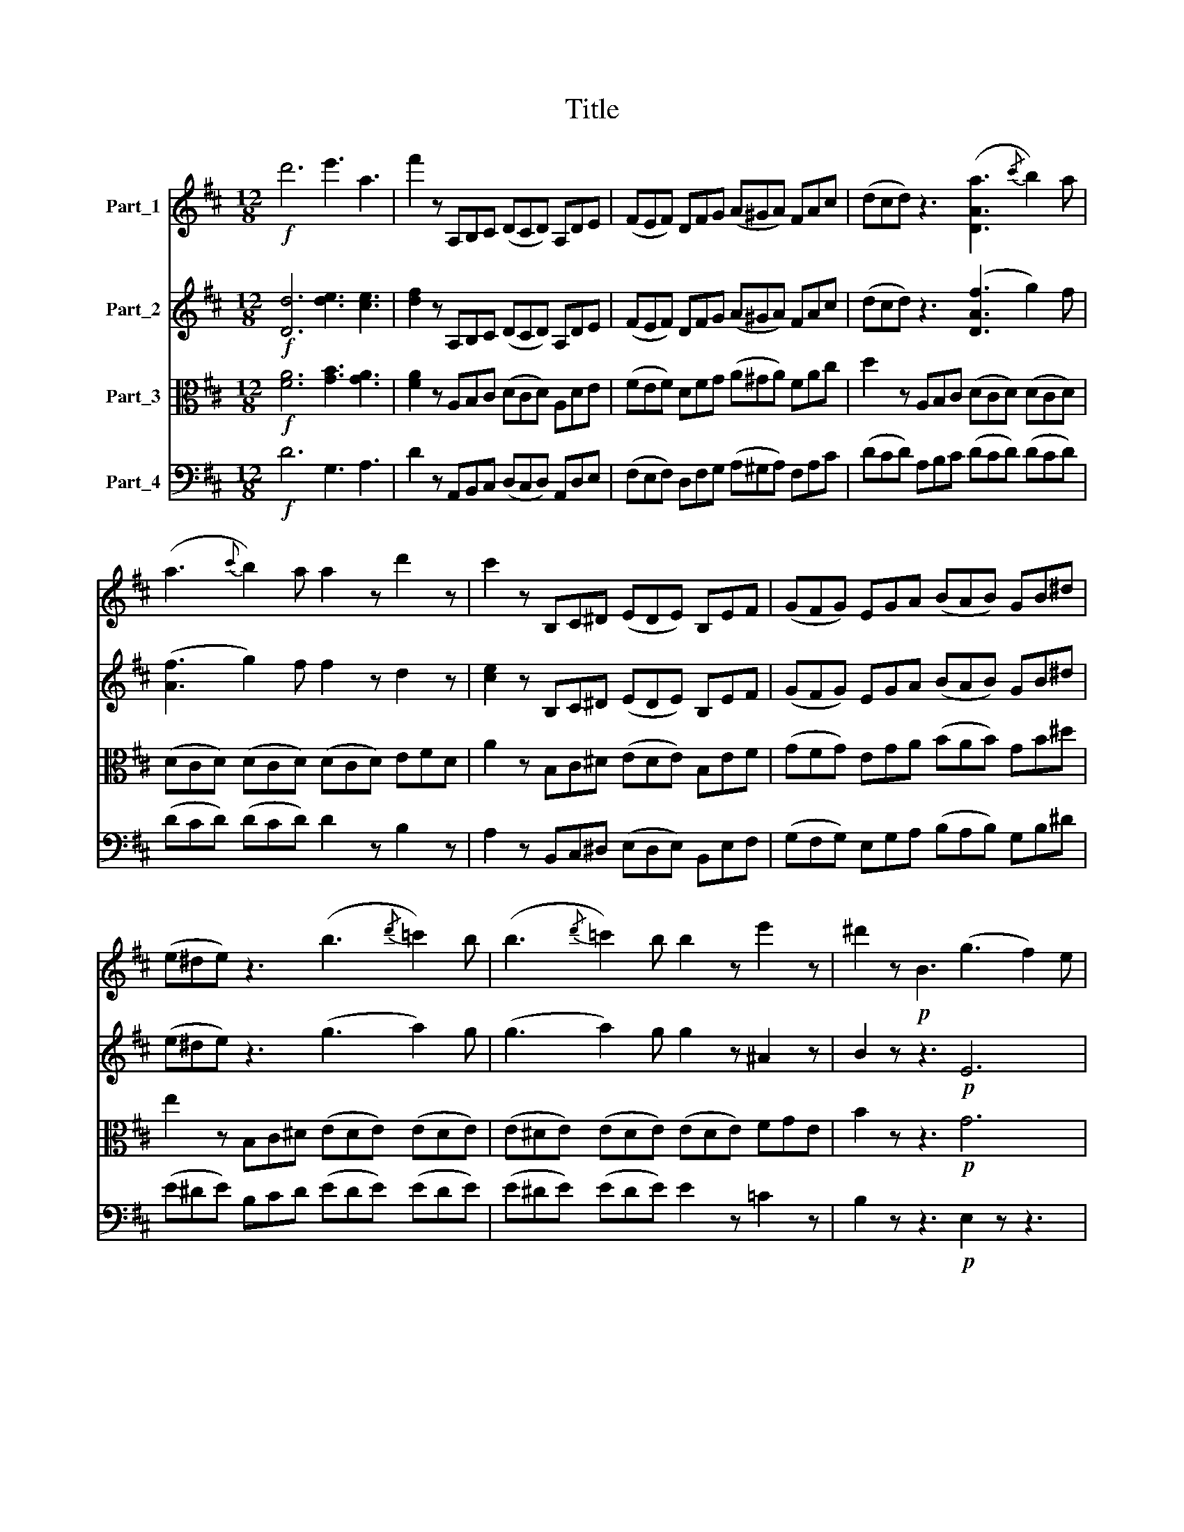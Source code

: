X:1
T:Title
%%score 1 2 ( 3 4 ) 5
L:1/8
M:12/8
K:D
V:1 treble nm="Part_1"
V:2 treble nm="Part_2"
V:3 alto nm="Part_3"
V:4 alto 
V:5 bass nm="Part_4"
V:1
!f! d'6 e'3 a3 | f'2 z A,B,C (DCD) A,DE | (FEF) DFG (A^GA) FAc | (dcd) z3 ([DAa]3{/c'} b2) a | %4
 (a3{c'} b2) a a2 z d'2 z | c'2 z B,C^D (EDE) B,EF | (GFG) EGA (BAB) GB^d | %7
 (e^de) z3 (b3{/d'} =c'2) b | (b3{/d'} =c'2) b b2 z e'2 z | ^d'2 z!p! B3 (g3 f2) e | %10
 (e3 d2) c (c3 B2) A | (A3 F2) A (g3 f2) e | (e3 d2) c (c3 B2) A | (A3 F2) D (d3 ^A2) d | %14
 (d3 B2) z (d3 ^A2) d | (d3 B2) z (E3 F2) G |!p! (B3 A3 G3 E3) | D2 z A3 (g3 f2) e | %18
 (e3 d2) c (c3 B2) A | (A3 F2) A (g3 f2) e | (e3 d2) c (c3 B2) A | (A3 F2) D (d3 ^A2) d | %22
 (d3 B2) z (d3 ^A2) d | (d3 B2) d!p! (d3 B2) d | (d3 B2) d (d3 B2) e |!pp! (e3 B2) e (e3 B2) e | %26
 (e3 d2) e (e3 d2) e | (e3 c2) a (a3 e2) c' | (c'3 a2) e' (e'3 a2) d' |!f! d'6 e'3 a3 | %30
 f'2 z!p! A,B,C (DCD) A,DE | (FEF) DEF (GFG) ABc | (dcd) ABc (dcd) efg | (aga) ega (bab) fab | %34
 (c'bc') abc' (d'c'd') abc' |!f! (d'c'd') abc'!pp! (d'!f!c'd') abc' | (d'c'd') abc' (d'c'd') abc' | %37
 (d'c'b) ba^g gfe edc | c2 z!p! (f3 e3) d3 | .c3 .B3 .^d3 .e3 | (f6 ^d3) B3 |!f! ^g3 (c3 B3) .A3 | %42
 .^G3 (c3 B3) .A3 | .^G3 (!>!A3 G3) !>!.F3 | .E2 z z3 z6 | z12 | z12 | %47
 (B,A,B,) =CDE!<(! =FGA B=cd!<)! |!ff! e2 z z3 z6 | z12 | z12 |!mf! (GFG) A_B!<(!=c dcd e=fg!<)! | %52
!ff! a2 z z3 z6 | z6 (a^ga) a3 | (a6 A2) z z3 | z6 (a^ga) a3 | (a6 A2) z z3 | (a6 A2) z z3 | (e12 | %59
!>(! E6-) E2!>)! z E3 |!p! (e6 d3 c3) | (c3- c2 B ^G3 E3) | (e6 d3 c3) | (c3- c2 B ^G3 E3) | %64
 (A12- | A6 E3) A3 | (A3 ^G3){G} F3 E3 | (E6 A2) z E3 | (e6 d3 c3) | (c3- c2 B ^G3 E3) | %70
 (e3 d3 d3 c3) | (c3- c2 B ^G3 E3) |!p! (A6 ^G3 F3) | F12 | E12- | E6 (E6 | D3) z3 z6 | %77
 z3 (=F3 E3 D3) | (C6 B,6) | z3 E3 (d3 c2) B | (B3 A2) ^G (G3 F2) E | A3 E3!p!!mf! (d3 c2) B | %82
 (B3 A2) ^G (G3 F2) E | A3 E3 (g3 f2) e | (e3 d2) c (c3 B2) A | (a3 f3 e3 ^d3) | (e3 c3 d3- d2 B) | %87
 A2 z!p! EF^G (AGA) EAB | (cBc) Acd (e^de) cef |!f! (gf).e dce (gf).e dce | gfe dcB ^AGF EDC | %91
 B,2 z!p! F^G^A (BAB) FBc | (dcd) Bde (fef) ^df^g |!f! (a^g).f e^df (ag).f edf | %94
 a^gf e^dc ^BA^G FE^D | C2 z!f! EF^G (AGA) Bcd | (e^de) f^ga (bab) c'd'b | e'2 z EF^G (AGA) Bcd | %98
 (e^de) f^ga (bab) c'd'b | e'2 z!pp! .F!f!G^A (BAB) dcB | ABc def (gfg) abc' | %101
 d'2 z e'f'^g'!ff! (a'g')f' e'^d'f' | (a'^g')f' e'^d'f' (a'g')f' e'd'f' | a'^g'f' e'd'c' ba^g fag | %104
 fed cBA ^GFE DCB, |!ff! [A,EA]6 B3 E3 | c3 z3 z6 | z12 | z12 |!p! (EDE) =FGA!<(! _B=cd e=fg!<)! | %110
!f! a2 z z3 z6 | z12 | z12 |!p! (CB,C) DE=F!<(! GAB cde!<)! |!f! =f2 z z3 z6 | z6 (d'c'd') d'3 | %116
 (d'6 d2) z z3 | z6 (d'c'd') d'3 | (d'6 d2) z z3 | (d'6 d2) z z3 | z3!p! A,CD (EDE) CEF | %121
 (GFG) EGA (_BAB) GAB | (cBc) Acd (ede) cef | (gfg) ega (_bab) e^ga | (bab) eab (c'bc') abc' | %125
!f! d'6 e'3 a3 | f'3 z3 z6 | [Dfa]6 [df]3 [Ad]3 | [FA]3 [DF]3 (a3{/c'} b2) a | %129
 (a3{/c'} b2) a a3 d'3 | c'2 z B,C^D (EDE) B,EF | (GFG) EGA (BAB) GB^d | %132
 (e^de) Beg (b3{/d'} =c'2) b | (b3{/d'} =c'2) b b3 e'3 | ^d'2 z!p! B3 (g3 f2) e | %135
 (e3 d2) c (c3 B2) A | (A3 F2) A (g3 f2) e | (e3 d2) c (c3 B2) A | (A3 F2) D (d3 ^A2) d | %139
 (d3 B2) z (d3 ^A2) d | (d3 B2) z!p! (E3 F2) G | (B3 A3 G3 E3) | (D3 F2) A (d3 ^A2) d | %143
 (d3 B2) z (d3 ^A2) d |!p! (d3 B2) d (d3 B2) d | (d3 B2) d (d3 B2) d | (d3 _B2) d (d3 B2) _e | %147
 (_e3 _B2) e (e3 B2) e | (_e3 _B2) e (e3 B2) e |!f! (_e3 =c2) e (e3 c2) =f | (=f6 _e3 d3) | %151
 (d3- d2 =c A3 =F3) | (=f3 e3 _e3 d3) | (d3- d2 =c A3 =F3) |!p! (_B12- | B6 =F3) _B3 | %156
 (_B3 A3){A} G3 =F3 | (=F6 D6- | D6)!<(! (=C3 _B,3)!<)! | _E12 |!<(! (D3 _D3 =C3 _B,3)!<)! | %161
 _E6- E3 =F3 |!p! (=f6 d3 _B3) | (=f6 d3 A3) | (=f6 d3 G3) | (G12- | G3 ^G3 A3 B3) | %167
!pp! =c6 .d3 .G3 | .e3 z3 z6 | =c6 .d3 .G3 | .e2 z z3 z3!pp! .G.A.B | (=cBc) .G.c.d e2 z .G.c.d | %172
 (ede) .=c.e.=f g2 z z3 |!pp! E6 .=F3 .D3 | .C2 z z3 z3!pp! .E.F.^G | (A^GA) .E.A.B c2 z .A.c.d | %176
 (ede) ce=f g2 z z3 |!pp! d6 ._B3 .G3 | .F3 z3 z6 |!p! (!>!d6 ._e3) .A3 | .d3 .G3 !>!=c3- c2 B | %181
 .B3 !>!g6 =f3- | f3 (_e3- e2 d =c2 B) | .=c2 z z3 z6 | z12 | z3 ABc (dcd) e=fg | %186
 (aga A) z z (cBc e) z z | (dcd =f) z z (_bab g) z z |!f! (d'6 ._e'3) .a3 | .d'3 .g3 =c'3- c'2 c' | %190
 b3 g3 _b3- b2 b | a3 =f3 a3- a2 a | !>!^g6 !>!=g6 | !>!f6 !>!=f6 | %194
 [G,_E_e]2 z!ff! _B,=CD (EDE) B,E=F | G2 z z3 z6 | z3!ff! _b=c'd' (_e'd'e') be'=f' | %197
 g'2 z _b3 g3 _e3 | d2 z!ff! ^G,B,C (DCD) B,DE | =F2 z z3 z6 | z3 ^gbc' (d'c'd') bd'e' | %201
 =f'2 z =f3 e3 d3 | c2 z!p! A,CD (EDE) CEF | (GFG) EGA (_BAB) GAB | (cBc) EAB (cBc) Acd | %205
!f! (ede) A^de (fef) Aef | g2 z!ff! a3 (g'3 f'2) e' | (e'3 d'2) c' (c'3 b2) a | %208
 (a3 f2) A (g3 f2) e | (e3 d2) c (c3 B2) A | (A3 F2) D (d3 ^A2) d | (d3 B2) z (d3 ^A2) d | %212
 (d3 B2) z (E3 F2) G | (B3 A3 G3 E3) | (D3 F2) A (d3 ^A2) d | (d3 B2) z!mf! (d3 ^A2) d | %216
!p! (d3 B2) d (d3 B2) d | (d3 B2) d (d3 B2) d | (d3 _B2) d (d3 B2) d |!pp! (=c3 _B2) c (c3 B2) c | %220
 (=c3 A2) c (c3 A2) c | (B3 A2) B (B3 A2) B | (B3 ^G2) B (B3 G2) B | (_B3 G2) B (B3 G2) e | %224
!f! (e3 A2) e (e3 A2) e | (e3 A2) e (e3 A2) a | (a6 g3 f3) | (f3- f2 e c3 A3) | (a6 g3 f3) | %229
 (f3- f2 e c3 A3) |!p! d12- | d6 A3 d3 | (d3 c3){c} B3 A3 | (A6 d3) A3 | (a6 g3 f3) | %235
 (f3- f2 e c3 A3) | (a3 ^g3 =g3 f3) | (f3- f2 e c3 A3) |!p! (d6 c3 B3) | B12 | A12- | A6 A6 | %242
 (G3 F3 G3 ^A3) | (B3 c3 d3) z3 | z12 | z3 A3 (g3 f2) e | (e3 d2) c (c3 B2) A | d3 A3 (g3 f2) e | %248
 (e3 d2) c (c3 B2) A | d3 d3 (=c'3 b2) a | (a3 g2) f (f3 e2) d | (d'3 b3 a3 ^g3) | %252
 (a3 f3 g3- g2 e) | d2 z!p! ABc (dcd) Ade | (fef) dfg (a^ga) fab |!f! (=c'b).a gfa (c'b).a gfa | %256
 =c'ba gfe ^d=cB AGF | E2 z!p! Bc^d (ede) Bef | (gfg) ega (bab) ^gbc' | %259
!f! (d'c').b a^gb (d'c').b agb | d'c'b a^gf ^edc BA^G | F2 z!f! ABc (dcd) efg | %262
 (a^ga) bc'd' (e'c'd') e'f'g' | a'2 z ABc (dcd) efg | (a^ga) bc'd' (e'c'd') e'f'g' | %265
 (a'g'f') (f'e'd') (d'c'b) (d'c'b) | (agf) edc BAG FED |!ff! Adf a^ga Bdf b^ab | %268
 Beg b^ab ce=a c'bc' | dfb d'2 z =CFA e2 z | DGA B2 z A,B,=C DEF | GFG G, z z z6 | z12 | %273
 (e6 .f3) .B3 | .e3 .A3 !>!d3- d2 c | c3!f! a6 g3- | g3 .f.g.a (bab) .c'.d'.e' | f'2 z a6 g3- | %278
 g3 .f.g.a (bab) .c'.d'.e' | f'2 z!p! (a3 ._b3) .e3 | .a3 .d3 g3- g2 =f | (=f12- | f6 ^f6) | %283
 (g6 ^g6 | a6 ^g6) | A,B,C DEF (GFG) EGA | (_BAB) GA=B (cBc) Acd |!f! (ede) Ace (gfg) abc' | %288
!ff! d'6 e'3 a3 | f'12 | d'6 e'3 a3 | f'6 c'6 | d'6 b6 | a6 f6 |!f! d3 B3 A3 ABc | %295
 (dcd) Acd (ede) Ade | (fef) def (^gfg) eab | (c'bc') abc' (d'c'd') ad'e' |!f! f'3 g'3 e'3 c'3 | %299
 a'12- | a'2 z g'3 e'3 c'3 | d'3 a3 (g'3 f'2) e' | (e'3 d'2) c' (c'3 b2) a | d'3 a3 (g'3 f'2) e' | %304
 (e'3 d'2) c' (c'3 b2) a | d'3 z3!p! (c3 d2) e | (e3 f2) g (g3 ^g2) a | (a3 b2) c' (c'3 d'2) e' | %308
 (e'3 f'2) g' g'3!ff! abc' | (d'c'd') ad'e' (f'e'f') abc' | (d'c'd') fg^g (aga) Ade | %311
 (fef) ABc (dcd) FG^G | AFD FAd (fA).d fad' | f'2 z z3 [Aa]2 z z3 | [Af]2 z z3 [A,Ec]2 z z3 | %315
 [Dd]2 z z3 z6 |] %316
V:2
!f! [Dd]6 [de]3 [ce]3 | [df]2 z A,B,C (DCD) A,DE | (FEF) DFG (A^GA) FAc | (dcd) z3 ([DAf]3 g2) f | %4
 ([Af]3 g2) f f2 z d2 z | [ce]2 z B,C^D (EDE) B,EF | (GFG) EGA (BAB) GB^d | (e^de) z3 (g3 a2) g | %8
 (g3 a2) g g2 z ^A2 z | B2 z z3!p! E6 | E6 E6 | F2 z z3 E6 | E6 E6 | F2 z z3 (!>!^A6 | %14
 B2) z z3 (!>!^A6 | B2) z z3 z6 | (G3 F3 E3 C3) | D3 z3!p! C6 | E6 E6 | F2 z z3 C6 | E6 E6 | %21
 F2 z z3 D6- | D3 z3 D6- | D3 z3 z3 z2!p! B | (B3 G2) B (B3 G2) B |!pp! (B3 G2) B (B3 G2) d | %26
 (d3 B2) d (d3 B2) c | (c3 A2) c (c3 A2) e | (e3 c2) g (g3 e2) [df] |!f! [df]6 [de]3 [ce]3 | %30
 [df]2 z z3 z6 |!p! !>![Dd]6 e3 A3 | f6 g6- | g3 g3 f3 d3 | g6 (f6 | e3)!f! (a3 .^g3) .f3 | %36
 .e3 .f3 .B3 .F3 | E6 z3 (^GAB) | A2 z!p! (d3 c3) B3 | .A3 .G3 .F3 .E3 | (^D3 C3) B,3 DEF | %41
!f! B,3 (A3 ^G3) .F3 | .E3 (A3 ^G3) .F3 | .E3 (!>!F3 E3) .B,3 | .B,2 z z3 z6 | z12 | %46
 (A,^G,A,) A,3 A,6 | G,6 G,6 | G,2 z z3 z6 | z12 | (=FEF) F3 F6 |!<(! [=CE]6 [CE]6!<)! | %52
 [=C=F]2 z z3 z6 | (=FEF) F3 E6 | D6 E6 | (=FEF) F3 E6 | (DCD) D3 D6 | (^DCD) D3 D6 | E6 E6 | %59
!>(! E6- E3-!>)! E3 |!p! (E6 ^G3 A3) | F6 z3 E3 | (E6 ^G3 A3) | F6 z3 E3 | (A6 G3 F3) | %65
 (F3- F2 E C3 A,3) | D12 | (C6 E2) z E3 | (E3 F3!<(! ^G3 A3)!<)! |!>(! (F6!>)! E6- | %70
 E3 F3!<(! G3 A3)!<)! |!>(! (F6!>)! E6) |!p! C12 | (F6 B,6) | B,12- | B,6 C6 | (D3 C3 D3 ^E3) | %77
 (F3 ^G3 A3 F3) | E12- | E2 z z3 D6- | D3 D3 D3 D3 | E3 z3 D6- | D3 D3 D3 D3 | E3 A,3 (G3 F2) E | %84
 (E3 D2) C (C3 B,2) A, | (A3 D3 C3 ^B,3) | (C3 A,3 B,3 ^G,3) | A,3 z3!p! A,3 z3 | A,3 z3 A,3 z3 | %89
!f! ^A,3 A,3 A,3 A,3 | ^A,3 z3 z3!p! (A,3 | B,3) z3 B,3 z3 | B,3 z3 B,3 z3 |!f! ^B,3 B,3 B,3 B,3 | %94
 ^B,6 z3!p! (B,3 | C2) z!f! (!>!e6 d3) | (c6 B6) | z3 (e3 ^d3) =d3 | (c6 B6) | z3 F6 ^G3 | A6 A6 | %101
!ff! a6- (a^g)f e^df | (a^g)f e^df (ag)f edf | a2 z z3 c2 z z3 | [DBf]2 z z3 [EBe]2 z z3 | %105
!ff! [CE]6 =F3 E3 | E3 z3 z6 | z12 |!p! (!>!DCD) D3 D6 |!<(! =C6 C6 | =C2!<)! z z3 z6 | z12 | %112
!p! (_B,A,B,) B,3 B,6 |!<(! A,6 A,6 | A,2!<)! z z3 z6 | (DCD) D3 D6 | D3 z3 z6 | (DCD) D3 D6 | %118
 D2 z z3 z6 |!<(! (EDE) E3 E6!<)! |!f! E2 z z3 z6 |!p! E2 z z3 z6 | E2 z z3 z6 | z12 | z12 | %125
!f! [df]6 [de]3 [ce]3 | d2 z A,B,C (DCD) A,DE | (FEF) DFG (A^GA) FAc | (dcd) z3 (f3 g2) f | %129
 (f3 g2) f f3 d3 | A2 z z3 z6 | !>![EBb]6 [Bg]3 [Be]3 | [GB]3 G3 (g3 a2) g | (g3 a2) g g3 e3 | %134
 B2 z z3!p! E6 | (AEA) A3 (EA,E) E3 | (FDF) F3 E6 | (AEA) A3 (EA,E) E3 | D2 z z3 D6- | %139
 D2 z z3 !>!D6- | D2 z z3 z6 | (G3 F3 E3 C3) | D3 z3 D6- | D2 z z3 D6- | D2 z z3 z3 z2!p! B | %145
 (B3 G2) B (B3 G2) _B | (_B3 G2) B (B3 G2) B | (_B3 G2) B (B3 G2) B | (_B3 G2) B (B3 G2) B | %149
!f! (_B3 _G2) B (B3 G2) B | (_B6 A3 B3) | (G6 =F6- | F3 G3 A3 _B3) | (G6 =F2) z F3 | %154
!p! (_B6 A3 G3) | (G3- G2 =F D3 _B,3) | _E6- E3 E3 | (D6 _B,6- | B,6)!<(! (=C3 D3)!<)! | %159
 (A,6 =C3 A,3) |!<(! (_B,6 =C3 D3)!<)! | (A,6 =C3 =F3) |!p! =F12- | F12- | F6 z3 G,3 | %165
 (=F6 D3 G,3) | G,6 z6 |!pp! =C6 .C3 .B,3 | .=C2 z!pp! .G,.A,.B, (CB,C) .G,.C.D | E6 .D3 .=F3 | %170
 .E2 z!pp! .G,.A,.B, (=CB,C) .G,.C.D | E2 z .=C.E.=F (G^FG) .E.G.B | =c2 z z3 z6 | %173
!pp! C6 .D3 .^G,3 | .A,2 z!pp! .E.F.^G (AGA) .E.A.B | c2 z .A,.C.D (EDE) .C.E.F | G2 z z3 z6 | %177
!pp! F6 .G3 .C3 | .A2 z A,B,C (DCD) A,B,C | D2 z!p! DGA (_BAB =c) z z | (AGA _B) z z (GFG A) z z | %181
 z3 (=f_ed =cBc d) z z | (BAB =c) z z (_AGA G2) z | (!>!=c6 .d3) .G3 | .=c3 .=F3 !>!_B3- B2 A | %185
 A2 z z3 z3 .d3 | .c3 (=f3 e3) .c3 | .A3 z3 z3!f! DFG | (AGA) FGA (_BAB) =c2 z | (d6 _e3) A3 | %190
 d3 G3 g3- g2 g | =f2 z z3 z3!f! Ade | (=fef) Acd (ede) cde | (dcd) ABc (dcd) =FGA | _B2 z z3 z6 | %195
 z3!ff! _B=cd (_ede) Be=f | g2 z z3 _B6- | B3!ff! [_E_e]3 [Ee]3 [Ee]3 | [Dd]2 z z3 z6 | %199
 z3!ff! ^GBc (dcd) Bde | =f2 z z3 d6- | d3!ff! [D=f]3 [De]3 [Dd]3 | c3 z3 z6 |!p! [CE]2 z z3 z6 | %204
 C2 z z3 z6 | z12 | z6!f! (AEA) A3 | (AEA) A3 (AEA) A3 | (ADA) A3 (AEA) A3 | (AEA) A3 (AEA) A3 | %210
 A2 z z3 !>!D6- | D2 z z3 !>!D6- | D2 z z3 z3 B,3 | (B,3 F3) (E3 C3) | D2 z z3 (F6 | G2) z z3 (F6 | %216
 G2) z z3 z3 z2!p! B | (B3 G2) B (B3 G2) _B | (_B3 G2) B (B3 G2) B |!pp! (_B3 G2) B (B3 G2) B | %220
 (A3 =F2) A (A3 F2) A | (A3 =F2) A (A3 F2) A | (D3 B,2) D (D3 B,2) D | (G3 E2) G (G3 E2) _B | %224
!f! (A3 G2) A (A3 G2) A | (A3 G2) A (A3 G2) A | (A6 c3 d3) | B6 z3 A3 | (A3 B3 c3 d3) | B6 z3 A3 | %230
!p! (d6 c3 B3) |!>(! (B3- B2!>)! A F3 D3) | G12 | (F6 A2) z z3 | (A3 B3!<(! c3 d3)!<)! | %235
!>(! (B6!>)! A6- | A3 B3!<(! c3 d3)!<)! |!>(! (B6!>)! A3) A3 |!p! d6- d3 d3 | (f6 e3 d3) | %240
 (d6 c3 A3) | !>!=c6- c3 c3 |{/=c} (B3!<(! ^A3 B3 ^c3!<)! | d3 g3 f3 e3) | (d6 e3 c3) | d6 A6- | %246
 A3 G3 G3 G3 | A6 G6- | G3 G3 G3 G3 | A6 [Dd]6 | [Dd]6 [Dd]6 | [Dd]12- | [Dd]3 z3 z6 | %253
 z3!p! A6 F3- | F3 A,6 ^D3- | D2 z!f! ^D2 z D2 z D2 z | ^D2 z z3 z3!p! (D3 | E2) z!p! B6 G3- | %258
 G3 B,6 ^E3- | E2 z!f! ^E2 z E2 z E2 z | ^E2 z z3 z3!p! (E3 | F2) z!f! (a6 g3) | (f6 e6) | %263
 z3 (a3 ^g3) =g3 | (f6 e6) | z3 (D3 E3 ^E3 | F3) .F3 .G3 .^G3 |!f! A2 z z3 F2 z z3 | %268
 G2 z z3 G2 z z3 | F2 z z3 z6 | z12 | (b6 .=c'3) .f3 | .b3 .e3 a3- a2 g | g3 (GAG F) z z (FGF | %274
 E) z z (A6 ^G3) | A2 z .A.B.c (dcd) .e.f.g | c2 z !>!f6 e3 | d2 z .c.B.c (dcd) .e.f.g | %278
 c2 z !>!f6 (e3- | e!p!dc dcd) D z z (_B=cB | A) z z (ded c) z z (CB,C | D) z z (d3 ._e3) .A3 | %282
 (d6 ._e3) .A3 | .d3 (e3 .=f3) .B3 | (e6 .=f3) .B3 | e3 z3 z6 | z12 | z12 | %288
!ff! [Ddf]6 [de]3 [ce]3 | d6 z6 | [Aa]6 e3 g3 | f2 z!p! A,CD (EDE) A,DE | (FEF) DEF (^GFG) EAB | %293
 (cBc) ABc (dcd) Ade |!f! f2 z E3 F3 E3 | d6!p! A6 | A6 D6 | C6 A6 |!f! F3 B3 E3 ABc | %299
 (dcd) Acd (ede) Ade | f3 e3 c3 A3 | d2 z A3 (c3 d2) e | (e3 f2) g g3 A3 | f2 z A3 (c3 d2) e | %304
 (e3 f2) g g3 A3 | f3 z3!p! (A3 B2) c | (c3 d2) e e3 E3 | (c3 d2) e (e3 f2) g | %308
 g3 [Aa]6!ff! [Ag]3 | [Af]3 z3 [Af]3 z3 | [Af]3 z3 [FA]3 z3 | [FA]3 z3 [FA]3 z3 |!ff! D6 D6 | %313
 D2 z z3 [Ae]2 z z3 | [Af]2 z z3 [A,GA]2 z z3 | [A,FA]2 z z3 z6 |] %316
V:3
!f! [FA]6 [GB]3 [GA]3 | [FA]2 z A,B,C (DCD) A,DE | (FEF) DFG (A^GA) FAc | d2 z A,B,C (DCD) (DCD) | %4
 (DCD) (DCD) (DCD) EFD | A2 z B,C^D (EDE) B,EF | (GFG) EGA (BAB) GB^d | e2 z B,C^D (EDE) (EDE) | %8
 (E^DE) (EDE) (EDE) FGE | B2 z z3!p! G6 | G6 G6 | F6 G6 | G6 G6 | F6 !>!D6- | D2 z z3 !>!D6- | %15
 D2 z z3 z3 (D3 | C3 D3 A,3 G,3) | F,3 z3!p! G6 | G6 G6 | F6 G6 | G6 G6 | F6 (=C6 | B,3) z3 (=C6 | %23
 B,3) z3 z6 | z6 z3 z2!pp! G | (G3 E2) G (G3 E2) ^G | (^G3 B2) G (G3 B2) =G | (G3 A2) G (G3 A2) G | %28
 (G3 A2) G (G3 A2) [FA] |!f! [FA]6 [GB]3 [GA]3 | [FA]2 z z3 z6 | z12 |!p! !>!A6 B3 E3 | c6 d6 | %34
 G6 A3 D3 |!f! (B3 c3 .d3) .c3 | .B3 .A3 .^G3 .C3 | B,6 z3 EF^G | (A^GA)!p! EFG (AGA) EFG | %39
 (A^GA) EFG (AGA) EFG | (A^GA) EFG (AGA) cBA |!f! ^G3 z3 z3 .B3 | .B3 z3 z3 .B,3 | %43
 .B,3 (!>!^D3 B,3) !>!.A,3 | .^G,2 z z3 z6 | (=F,E,F,) F,3 F,6 | =F,6 F,6 | =F,6 F,3 D,3 | %48
 =C,2 z z3 z6 | (DCD) D3 D6 | D6 D6 |!<(! G6 _B,6!<)! | A,2 z z3 (A,^G,A,) A,3 | A,6 A,6 | %54
 A,2 z z3 (A,^G,A,) A,3 | A,6 A,6 | (A,^G,A,) A,3 A,6 | (A,^G,A,) A,3 A,6 | [B,D]6 [B,D]6 | %59
 [B,D]6 [B,D]6 |!p! (C6 B,3 A,3) | D12 | (C6 B,3 A,3) | D6- D3 D3 | (C6 E3 D3) | %65
 (D3- D2 C A,3 C3) | (B,6 A,3 B,3) | (A,6 C2) z z3 | z12 | !>!E,12- | E,2 z z3 z6 | %71
 !>!E,6- E,3 (E3 |!p! A6- A3) A3 |!>(! (c6 B3!>)! A3) | (A6 ^G3 E3) | G6- G3 G3 | %76
{/G} (F3!<(! ^E3 F3 ^G3!<)! | A3) (!>!d3 c3 B3) | (A6 B3 ^G3) | A6 E6- | E3 E3 E3 E3 | E3 z3 E,6- | %82
 E,3 E,3 E,3 E,3 | E,6 [A,A]6 | [A,A]6 [A,A]6 | [A,A]12- | [A,A]3 z3 z6 | z6!p! E,3 z3 | %88
 E,3 z3 E,3 z3 |!f! E,3 E,3 E,3 E,3 | E,6 z3!p! (E,3 | F,3) z3 F,3 z3 | F,3 z3 F,3 z3 | %93
!f! F,3 F,3 F,3 F,3 | F,6 z3!p! (F,3 | E,2) z!f! (c6 B3) | (A6 ^G6) | z3 (E3 F3) ^G3 | %98
 E3 (A6 ^G3) | A3 (e3 ^d3) =d3 | c6- c3 G3 | (F6 E2) z!f! (^B3 | c) z z (^B3 c) z z (B3 | %103
 c2) z z3 [FA]2 z z3 | [FA]2 z z3 D2 z z3 |!ff! [CE]6 [D=F]3 ^G,3 | A,3 z3 z6 | %107
!p! (!>!_B,A,B,) B,3 B,6 | _B,6 B,6 |!<(! _B,6 B,6 | A,2!<)! z z3 z6 |!p! (!>!G,F,G,) G,3 G,6 | %112
 G,6 G,6 |!<(! G,6 G,6 | =F,2!<)! z z3 (A,^G,A,) A,3 | G,6 A,6 | _B,3 z3 (A,^G,A,) A,3 | G,6 A,6 | %118
 (_B,A,B,) B,3 B,6 | (B,A,B,) B,3 B,6 |!f! C2 z z3 z6 |!p! C2 z z3 z6 | C2 z z3 z6 | z12 | z12 | %125
!f! [FB]6 [GB]3 [GA]3 | [FA]2 z A,B,C (DCD) A,DE | (FEF) DFG (A^GA) FAc | (dcd) ABc (dcd) (dcd) | %129
 (dcd) (dcd) dDE FED | A2 z B,C^D (EDE) B,EF | (GFG) EGA (BAB) GB^d | (e^de) Bcd (ede) (ede) | %133
 (e^de) (ede) eEF GFE | B2 z z3!p! G6 | (GEG) G3 (GEG) G3 | F2 z z3 (GEG) G3 | (GEG) G3 (GEG) G3 | %138
 F2 z z3 (!>!A,6 | B,2) z z3 (!>!A,6 | B,3) z3 z3 (D3 | C3 ^D3 E3 G,3) | F,3 z3 (=C3 D,3) | %143
 B,2 z z3 (=C3 D,3) | B,2 z z3 z6 | z6 z3 z2!p! G | (G3 D2) G (G3 D2) G | (G3 _E2) G (G3 E2) G | %148
 (G3 _E2) G (G3 E2) _G |!f! (_G3 _E2) G (G3 E2) D | (D6 =C3 _B,3) | _E12 | (D3 _D3 =C3 _B,3) | %153
 _E12 |!p! (D6 =F3 _E3) | (_E3- E2 D _B,3 D3) | (=C6 _B,3 C3) | _B,6- B,6- | %158
 B,3 (_B,3!<(! A,3 B,3)!<)! | (=F,12- |!<(! F,3 G,3 A,3 _B,3)!<)! | =F,6- F,3 z3 |!p! (_B,12 | %163
 A,12 | G,2) z z3 z6 | z12 | z12 |!pp! E6 .A3 .=F3 | .E2 z!pp! .G,.A,.B, (=CB,C) .G,.C.D | %169
 E z z (=C6 .B,3) | .=C2 z z3 z6 | z12 | z3!pp! .G,.=C.D (EDE) .C.E.G | A6 .A,3 .B,3 | %174
 .A,2 z z3 z6 | z12 | z3!pp! EGA (_BAB) A=Bc | d2 z z3 .D3 ._B,3 | .A,2 z z3 z3!p! A,DE | %179
 (FEF) DEF .G3 .A3 | .F3 .G3 .E3 .F3 | .G3 z3 z6 | z12 | z3!p! =CDE (=FGF E) z z | %184
 (E=FE D) z z (DCD G,) z z | ([A,A]6 ._B3) .E3 | .A3 .D3 G3- G2 G | .=F3 .D3 d3- d2 d | %188
!f! d6 z3 A,_B,C | (D=CD) _B,A,B, (A,G,A, D) z z | (GFG G,) z z (=CB,C G,) z z | A,2 z z3 z6 | %192
 z12 | z12 | [G,G]2 z z3 z3!ff! _B,=CD | (_EDE) _B,E=F G2 z _B3 | _B3 G3 _E3 _B,3 | %197
 G,3!ff! [G_B]3 [GB]3 [GB]3 | [=FB]2 z z3 z3!ff! ^G,B,C | (DCD) B,DE =F2 z D3 | =f3 d3 B3 ^G3 | %201
 D3!ff! [=FB]3 [FB]3 [FB]3 | [EA]3 z3 z6 |!p! [E,G,]2 z z3 z6 | [E,G,]2 z z3 z6 | z12 | %206
 z6!f! (GEG) G3 | (GEG) G3 (GEG) G3 | (FDF) F3 (GEG) G3 | (GEG) G3 (GEG) G3 | F2 z z3 (!>!=C6 | %211
 B,2) z z3 (!>!=C6 | B,2) z z3 z3 G,3 | (F,3 B,3) (B,3 G,3) | F,2 z z3 (=C6 | B,2) z z3 (=C6 | %216
 B,2) z z3 z6 | z6 z3 z2!p! G | (G3 D2) G (G3 D2) G |!pp! (G3 =C2) G (G3 C2) G | %220
 (=F3 =C2) F (F3 C2) F | (=F3 B,2) F (F3 B,2) F | (E3 B,2) E (E3 B,2) E | (E3 _B,2) E (E3 B,2) G | %224
!f! (G3 E2) G (G3 E2) G | (G3 E2) G (G3 E2) F | A12 | G6- G3 G3 | A12 | G6- G3 G3 |!p! (F6 A3 G3) | %231
 (G3- G2 F D3 F3) | (E6 D3 E3) | (D6 F2) z z3 | (F6 E3 D3) | (^G6 =G3) G3 | F3 (F3 E3 D3) | %237
 (^G6 =G3) G3 |!p! F6- F3 B,3 | (B,6 E6) | E12- | E6 F6 | G6 z6 | z3 (_B3 A3 G3) | (F6 G3 E3) | %245
 A6 G6- | G3 A,3 A,3 A,3 | A,6 A,6- | A,3 A,3 A,3 A,3 | A,3 D3 (=c3 B2) A | (A3 G2) F (F3 E2) D | %251
 (D3 G3 F3 ^E3) | (F3 D3 E3 C3) |!p! A3 F6 D3- | D3 F,6 A,3- | %255
 A,2 z!f! [F,A,]2 z [F,A,]2 z [F,A,]2 z | [F,A,]2 z z3 z3!p! (A,3 | G,2) z!p! G6 E3- | %258
 E3 G,6 B,3- | B,2 z!f! [^G,B,]2 z [G,B,]2 z [G,B,]2 z | [^G,B,]2 z z3 z3!p! (B,3 | %261
 C2) z!f! (!>!F6 E3) | (D6 C6) | z3 (A3 B3) c3 | (A3 d6) c3 | d3 A,3 B,3 B,3 | D3 .C3 .D3 .D3 | %267
!f! F2 z z3 D2 z z3 | E2 z z3 E2 z z3 |!ff! ([Dd]6 .e3) .A3 | .d3 .G3 =c3- c2 B | B3 G3 F3 (A3- | %272
 ABA GAG F) z z (FGF | E) z z z3 z6 | z3 (CDC B,) z z (B,CB,) | (A,6 .B,3) .E,3 | %276
 .A,3 .D,3 !>!G,3- G,2 F, | F,2 z (A,3 .B,3) .E,3 | .A,3 .D,3 !>!G,3- G,2 F, | F,2 z z3 z3!p! (G3 | %280
 F3 =F3 E3 A3) | D2 z z3 (!>!=CDC) CCC | _B, z z z3 (!>!=CDC) CCC | _B, z z z3 (!>!DCD) DDD | %284
 E z z z3 (!>!DED) DDD | C z z z3 z6 | z12 | z12 |!ff! [DA]6 [GB]3 [GA]3 | %289
 [FA]2 z A,B,C (DCD) A,DE | F6 B3 c3 | d2 z!p! A,CD (EDE) A,DE | (FEF) DEF (^GFG) EAB | %293
 (cBc) ABc (dcd) Ade |!f! f2 z D3 D3 C3 | A6!p! G6 | F6 E6 | E6 D6 |!f! D3 E3 C3 A,B,C | %299
 (DCD) A,CD (EDE) A,DE | F2 z [GB]3 [GA]3 [GA]3 | [FA]3 z3 [GA]3- .[GA]2 [GA] | %302
 [GA]3- [GA]2 [GA] [GA]3- [GA]2 [GA] | [FA]3 z3 [GA]3- [GA]2 [GA] | %304
 [GA]3- [GA]2 [GA] [GA]3- .[GA]2 [GA] | [FA]3 z3!p! [GA]6 | A6 x6 | (C3 B,2) A, A,3- A,2 G, | %308
 (G,3 F,2) E, E,3!ff! A,3 | [F,A,]3 z3 [FA]3 z3 | [FA]3 z3 [A,D]3 z3 | [A,D]3 z3 [A,D]3 z3 | %312
!ff! [F,A,]6 [F,A,]6 | [F,A,]2 z z3 G2 z z3 | F2 z z3 [A,E]2 z z3 | [A,F]2 z z3 z6 |] %316
V:4
 x12 | x12 | x12 | x12 | x12 | x12 | x12 | x12 | x12 | x12 | x12 | x12 | x12 | x12 | x12 | x12 | %16
 x12 | x12 | x12 | x12 | x12 | x12 | x12 | x12 | x12 | x12 | x12 | x12 | x12 | x12 | x12 | x12 | %32
 x12 | x12 | x12 | x12 | x12 | x12 | x12 | x12 | x12 | x12 | x12 | x12 | x12 | x12 | x12 | x12 | %48
 x12 | x12 | x12 | x12 | x12 | x12 | x12 | x12 | x12 | x12 | x12 | x12 | x12 | x12 | x12 | x12 | %64
 x12 | x12 | x12 | x12 | x12 | x12 | x12 | x12 | x12 | x12 | x12 | x12 | x12 | x12 | x12 | x12 | %80
 x12 | x12 | x12 | x12 | x12 | x12 | x12 | x12 | x12 | x12 | x12 | x12 | x12 | x12 | x12 | x12 | %96
 x12 | x12 | x12 | x12 | x12 | x12 | x12 | x12 | x12 | x12 | x12 | x12 | x12 | x12 | x12 | x12 | %112
 x12 | x12 | x12 | x12 | x12 | x12 | x12 | x12 | x12 | x12 | x12 | x12 | x12 | x12 | x12 | x12 | %128
 x12 | x12 | x12 | x12 | x12 | x12 | x12 | x12 | x12 | x12 | x12 | x12 | x12 | x12 | x12 | x12 | %144
 x12 | x12 | x12 | x12 | x12 | x12 | x12 | x12 | x12 | x12 | x12 | x12 | x12 | x12 | x12 | x12 | %160
 x12 | x12 | x12 | x12 | x12 | x12 | x12 | x12 | x12 | x12 | x12 | x12 | x12 | x12 | x12 | x12 | %176
 x12 | x12 | x12 | x12 | x12 | x12 | x12 | x12 | x12 | x12 | x12 | x12 | x12 | x12 | x12 | x12 | %192
 x12 | x12 | x12 | x12 | x12 | x12 | x12 | x12 | x12 | x12 | x12 | x12 | x12 | x12 | x12 | x12 | %208
 x12 | x12 | x12 | x12 | x12 | x12 | x12 | x12 | x12 | x12 | x12 | x12 | x12 | x12 | x12 | x12 | %224
 x12 | x12 | (F6 E3 D3) | x12 | (F6 E3 D3) | x12 | x12 | x12 | x12 | x12 | x12 | x12 | x12 | x12 | %238
 x12 | x12 | x12 | x12 | x12 | x12 | x12 | x12 | x12 | x12 | x12 | x12 | x12 | x12 | x12 | x12 | %254
 x12 | x12 | x12 | x12 | x12 | x12 | x12 | x12 | x12 | x12 | x12 | x12 | x12 | x12 | x12 | x12 | %270
 x12 | x12 | x12 | x12 | x12 | x12 | x12 | x12 | x12 | x12 | x12 | x12 | x12 | x12 | x12 | x12 | %286
 x12 | x12 | x12 | x12 | x12 | x12 | x12 | x12 | x12 | x12 | x12 | x12 | x12 | x12 | x12 | x12 | %302
 x12 | x12 | x12 | x12 | G3 F2 E ([EA]3 D2 C) | x12 | x12 | x12 | x12 | x12 | x12 | x12 | x12 | %315
 x12 |] %316
V:5
!f! D6 G,3 A,3 | D2 z A,,B,,C, (D,C,D,) A,,D,E, | (F,E,F,) D,F,G, (A,^G,A,) F,A,C | %3
 (DCD) A,B,C (DCD) (DCD) | (DCD) (DCD) D2 z B,2 z | A,2 z B,,C,^D, (E,D,E,) B,,E,F, | %6
 (G,F,G,) E,G,A, (B,A,B,) G,B,^D | (E^DE) B,CD (EDE) (EDE) | (E^DE) (EDE) E2 z =C2 z | %9
 B,2 z z3!p! E,2 z z3 | C,2 z z3 A,,2 z z3 | D,2 z z3 E,2 z z3 | C,2 z z3 A,,2 z z3 | %13
 D,2 z z3 (!>!F,6 | G,2) z z3 (!>!F,6 | G,2) z z3 z6 | z6 (A,,6 | D,2) z z3 (A,,6 | %18
 ^A,,3 B,,3 E,3 C,3) | D,6 (A,,6 | ^A,,3 B,,3 E,3 C,3) | D,3 A,,3 (F,,6 | G,,3) z3 (F,,6 | %23
 G,,3) z3 z6 | z12 | z6 z3 z2!pp! E | (E3 ^G2) E (E3 G2) A, | (A,3 C2) A, (A,3 C2) A, | %28
 (A,3 C2) A, (A,3 C2) D |!f! D6 G,3 A,3 | D2 z!p! A,,B,,C, (D,C,D,) A,,D,E, | %31
 (F,E,F,) D,E,F, (G,F,G,) A,B,C | D2 z z3 z6 | z12 |!mf! E6!<(! F3 B,3!<)! | %35
[K:tenor]!f! (^G3 A3 .B3) .A3 | .G3 .F3 .E3[K:bass] .A,3 | ^G,6 B,3 E,3 | A,3 z3 z6 | z12 | %40
 z6 z3!p! B,,C,D, | (E,D,E,) B,,C,D, (E,D,E,) B,,C,D, | (E,^D,E,) B,,C,D, (E,D,E,) B,,C,D, | %43
!f! (E,^D,E,) B,,C,D, (E,D,E,) B,,C,D, | (E,D,E,) E,3 E,6 | E,6 E,6 | D,6 D,6 | %47
 D,2 z z3 G,,2 z z3 | (=CB,C) C3 C6 | =C6 C6 | B,6 B,6 | _B,2 z z3 =C,2 z z3 | (=F,E,F,) F,3 E,6 | %53
 D,6 =C,6 | (=F,E,F,) F,3 E,6 | D,6 =C,6 | (=F,E,F,) F,3 F,6 | (F,E,F,) F,3 F,6 | %58
 (^G,F,G,) G,3 G,6 | (^G,F,G,) G,3 G,6 |!p! A,12- | A,12- | A,6 z6 | A,12 | (A,6 C,3 D,3 | %65
 E,6) z3 E,3 | (E,,6 F,,3 ^G,,3 | A,,2) z z3 z3!p! C3 | (C6 B,3 A,3) | (^D6 =D3) D3 | %70
 C3 (C3 B,3 A,3) | (!>!^D6 =D3) E,3 |!p! (F,6 E,3 ^D,3) | ^D,12 | E,12- | E,6 (A,,6 | D,6) z6 | %77
 z3 (B,,3 C,3 D,3) | (E,6 D,6) | C,6 B,,6- | B,,3 B,,3 B,,3 B,,3 | C,6 B,,6- | %82
 B,,3 B,,3 B,,3 B,,3 | C,6 (C,3 D,2) E, | (E,3 F,2) G, (G,3 C,3) | (C,3 D,3 E,3 F,3) | (E,6 E,,6) | %87
 C,2 z z3!p! C,2 z z3 | C,2 z z3 C,2 z z3 |!f! C,3 C,3 C,3 C,3 | C,6 z3!p! (C,3 | %91
 D,2) z z3 D,2 z z3 | D,2 z z3 D,2 z z3 |!f! ^D,3 D,3 D,3 D,3 | ^D,6 z3!p! (D,3 | %95
!mp! E,2) z z3 z6 | z3!f! (E6 D3) | (C6 B,6) | z3 (E3 ^D3) =D3 | (C6 B,3) ^E,3 |!mf! F,6 E,6 | %101
 D,3 (D3 C) z z!f! (F3 | E) z z (F3 E) z z (F3 | E2) z z3 F2 z z3 | D,2 z z3 E,2 z z3 | %105
!ff! A,6 D,3 E,3 | A,,2 z!p! E,F,^G, (A,G,A,) A,3 | A,6 A,6 | G,6 G,6 | =C,2 z z3 =C,,2 z z3 | %110
!mf! =F,,2 z!p! =C,D,E, (=F,E,F,) F,3 | =F,6 F,6 |!<(! E,6 E,6!<)! | %113
 A,2 z z3!<(! A,,2 z A,,B,,C,!<)! | (D,C,D,) D,3 =C,6 | _B,,6 A,,6 | (G,,F,,G,,) G,,3 A,,6 | %117
 _B,,6 A,,6 | (G,,F,,G,,) G,,3 G,,6 | (^G,,F,,G,,) G,,3 G,,6 |!f! A,,2 z z3 z6 |!p! A,,2 z z3 z6 | %122
 A,,2 z z3 z6 | z12 | z12 |!f! B,6 G,3 A,3 | D2 z A,,B,,C, (D,C,D,) A,,D,E, | %127
 (F,E,F,) D,F,G, (A,^G,A,) F,A,C | (DC!mp!D) A,B,C (DCD) (DCD) | (DCD) (DCD) D3 B,3 | %130
 A,2 z B,,C,^D, (E,D,E,) B,,E,F, | (G,F,G,) E,G,A, (B,A,B,) G,B,^D | (E^DE) B,CD (EDE) (EDE) | %133
 (E^DE) (EDE) E3 =C3 | B,2 z z3!p! (E,3 D,3 | C,3 E,3 A,3 C3) | D2 z z3 (E,3 D,3 | %137
 C,3 E,3 A,3 C3) | D2 z z3 (!>!F,6 | G,2) z z3 (!>!F,6 | G,3) z3 z6 | z6 z3 (A,,3 | %142
 D,3 A,,3) F,,6 | (G,,3 D,,3) (F,,6 | G,,2) z z3 z6 | z12 | z12 | z6 z3 z2 =C | %148
 (=C3 _E2) C (C3 E2) C |!f! (=C3 _E2) C (C3 E2) =F, | =F,12- | F,6- F,2 z z3 |!p! =F,12- | %153
 F,6- F,2 z =F,3 |!p! (G,6 D,3 _E,3) | =F,12 | (=F,,6 G,,3 A,,3) | _B,,6 z3!p! =F,3 | %158
 (=F6 _E3 D3) | (D3- D2 =C A,3 =F,3) |!<(! (=F3 E3 _E3 D3)!<)! | (D3- D2 =C A,3 =F,3) |!p! (D,12 | %163
 =C,12 | B,,6) z6 | z12 | z12 |!pp! A,,2 z z3 =F,,2 z G,,2 z | =C,,2 z z3 z6 | %169
 z3 A,,2 z =F,,2 z G,,2 z | =C,,2 z z3 z6 | z12 | z12 | z3 A,2 z D,2 z =F,2 z | A,,2 z z3 z6 | %175
 z12 | z12 | z3 D,,2 z G,,2 z _B,,2 z | D,2 z z3 z6 | z12 | z12 |!p! (G,6 ._A,3) .D,3 | %182
 .G,3 .=C,3 !>!=F,3- F,2 F, | .E,2 z (=C3 B,3 _B,3 | A,2) z ._B,3 .G,3 .D3 | .C2 z z3 z6 | %186
 (A,6 ._B,3) .E,3 | .A,3 .D,3 !>!G,3- G,2 G, |!f! (F,E,F,) D,E,F, (G,F,G,) (A,G,.A, | %189
 F,) z z (G,F,G, A,) z z (F,E,F, | G,) z z (G,,A,,G,, E,) z z (=C,D,C,) | %191
!p! (=F,!f!G,F,) (E,F,E,) (D,E,D,) (=C,D,C,) | B,,6 C,3 A,,3 | D,6 D,,6 | G,,2 z z3 z6 | %195
 z6 z3!ff! _B,,=C,D, | (_E,D,E,) _B,,E,=F, (G,F,G,) E,G,_A, | _B,2 z G,,3 G,,3 G,,3 | %198
 ^G,,2 z z3 z6 | z6 z3!ff! ^G,,B,,C, | (D,C,D,) B,,D,E, (=F,E,F,) D,B,,A,, | ^G,,3 ^G,3 G,3 G,3 | %202
 A,3 z3 z6 |!p! A,,2 z z3 z6 | A,,2 z z3 z6 | z12 | z6!f! (A,,6 | C,2) z E,2 z A,2 z C2 z | %208
 D2 z z3 (A,,6 | C,2) z E,2 z A,2 z C2 z | D2 z z3 (!>!F,6 | G,2) z z3 (!>!F,6 | %212
 G,2) z z3 z3 E,,3 | (^D,,3 B,,3) (E,,3 A,,3) | D,,2 z z3 (D,6 | G,2) z z3 (D,6 | G,2) z z3 z6 | %217
 z12 | z12 |!pp!!mf! (E,,6 G,,2) z .=C,,2 z | .A,,2 z z3 z6 | (D,6 =F,2) z .B,,2 z | %222
 .^G,2 z z3 z6 | (D12 |!f! (C3) E2) C (C3 E2) C | (C3 E2) C (C3 E2) C | D12- | D6- D3 z3 | D12- | %229
 D12 |!p! (D6 F,3 G,3) | A,12 | (A,,6 B,,3 C,3 | D,3) z3 z6 | z12 | !>!A,,12- | A,,3 z3 z6 | %237
 !>!A,,6- A,,3 A,3 |!p! (B,6 A,3 ^G,3) | ^G,12 | A,12- | A,6 D,6 | G,6 z6 | z3 (E,3 F,3 G,3) | %244
 (A,6- A,3 G,3) | F,6 E,6- | E,3 E,3 E,3 E,3 | F,6 E,6- | E,3 E,3 E,3 E,3 | F,6 (F,3 G,2) A, | %250
 (A,3 B,2) =C C3 (F,3- | F,3 G,3 A,3 B,3) | A,6 A,,6 | F,2 z z3!p! F,,2 z z3 | %254
 F,,2 z z3 F,,2 z z3 |!f! F,,2 z F,,2 z F,,2 z F,,2 z | F,,2 z z3 z3!p! (F,,3 | %257
 G,,2) z z3 G,,2 z z3 | G,,2 z z3 G,,2 z z3 |!f! ^G,,2 z G,,2 z G,,2 z G,,2 z | %260
 ^G,,2 z z3 z3!p! (^G,3 | A,2) z z3 z6 | z3!f! (A,6 G,3) | (F,6 E,6) | z3 (A,,3 ^G,,3) =G,,3 | %265
 (F,,6 G,,3 ^G,,3 | A,,3) .^A,,3 .B,,3 .B,,3 |!f! A,,2 z z3 A,2 z z3 | A,2 z z3 A,2 z z3 | %269
!ff! B,6 =C6 | B,6 D,,3 D,3 | G,,2 z G,F,G, (A,G,A,) =CB,A, | (E6 .F3) .B,3 | .E3 .^A,3 D3- D2 C | %274
 C3 z3 z6 | (A,,6 .B,,3) .E,,3 | .A,,3 .D,,3 !>!G,,3- G,,2 F,, | F,,3 (A,,3 .B,,3) .E,,3 | %278
 .A,,3 .D,,3 !>!G,,3- G,,2 F,, |!p! (F,,6 G,,6 | A,,6) (A,,6 | %281
 !>!_B,,)A,,B,, B,,B,,B,, A,, z z z3 | (!>!_B,,A,,B,,) B,,B,,B,, A,, z z z3 | %283
 (!>!_B,,A,,B,,) B,,B,,B,, =B,, z z z3 | (!>!C,B,,C,) C,C,C, B,, z z z3 | (A,6 ._B,3) .E,3 | %286
 .G,3 .C,3 .E,3 .A,,3 |{F,,G,,A,,} TG,,12 |!ff! F,,6 G,,3 A,,3 | D,,2 z A,,B,,C, (D,C,D,) A,,D,E, | %290
 F,6 G,3 A,3 | D,2 z!p! A,,C,D, (E,D,E,) A,,D,E, | (F,E,F,) D,E,F, (^G,F,G,) E,A,B, | %293
 (CB,C) A,B,C (DCD) A,DE |!f! F2 z ^G,3 A,3 A,3 | !>!F6!p! !>!C6 | !>!D6 !>!B,6 | A,6 F,6 | %298
!f! D,3 G,3 A,3 G,3 | F,6 C,6 | D,3 G,,3 A,,3 A,,3 | D,,3 z3 A,,6 | C,3 E,3 A,3 C3 | D3 z3 A,,6 | %304
 C,3 E,3 A,3 C3 | D2 z!p! A,3 (G3 F2) E | (E3 D2) C (C3 B,2) A, | (A,3 ^G,2) =G, (G,3 F,2) E, | %308
 (E,3 D,2) C, C,3!ff! A,,3 | D,,3 z3 D,3 z3 | D,,3 z3 D,3 z3 | D,,3 z3 D,3 z3 |!ff! D,,6 D,,6 | %313
 D,,2 z z3 C2 z z3 | D2 z z3 A,,2 z z3 | D,,2 z z3 z6 |] %316

